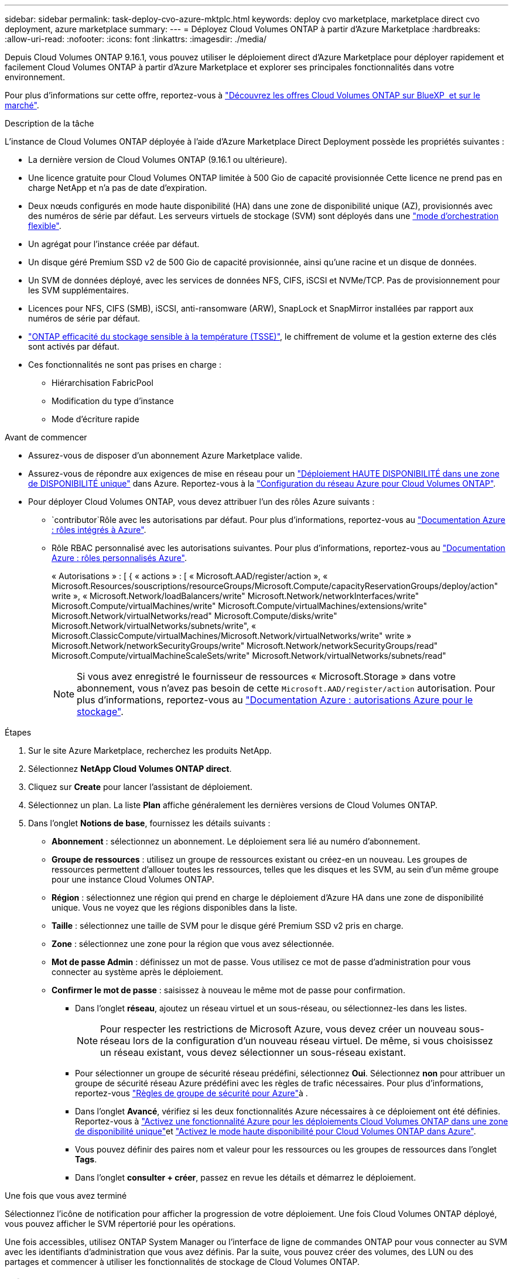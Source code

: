 ---
sidebar: sidebar 
permalink: task-deploy-cvo-azure-mktplc.html 
keywords: deploy cvo marketplace, marketplace direct cvo deployment, azure marketplace 
summary:  
---
= Déployez Cloud Volumes ONTAP à partir d'Azure Marketplace
:hardbreaks:
:allow-uri-read: 
:nofooter: 
:icons: font
:linkattrs: 
:imagesdir: ./media/


[role="lead"]
Depuis Cloud Volumes ONTAP 9.16.1, vous pouvez utiliser le déploiement direct d'Azure Marketplace pour déployer rapidement et facilement Cloud Volumes ONTAP à partir d'Azure Marketplace et explorer ses principales fonctionnalités dans votre environnement.

Pour plus d'informations sur cette offre, reportez-vous à link:concept-azure-mktplace-direct.html["Découvrez les offres Cloud Volumes ONTAP sur BlueXP  et sur le marché"].

.Description de la tâche
L'instance de Cloud Volumes ONTAP déployée à l'aide d'Azure Marketplace Direct Deployment possède les propriétés suivantes :

* La dernière version de Cloud Volumes ONTAP (9.16.1 ou ultérieure).
* Une licence gratuite pour Cloud Volumes ONTAP limitée à 500 Gio de capacité provisionnée Cette licence ne prend pas en charge NetApp et n'a pas de date d'expiration.
* Deux nœuds configurés en mode haute disponibilité (HA) dans une zone de disponibilité unique (AZ), provisionnés avec des numéros de série par défaut. Les serveurs virtuels de stockage (SVM) sont déployés dans une link:concept-ha-azure.html#ha-single-availability-zone-configuration-with-shared-managed-disks["mode d'orchestration flexible"].
* Un agrégat pour l'instance créée par défaut.
* Un disque géré Premium SSD v2 de 500 Gio de capacité provisionnée, ainsi qu'une racine et un disque de données.
* Un SVM de données déployé, avec les services de données NFS, CIFS, iSCSI et NVMe/TCP. Pas de provisionnement pour les SVM supplémentaires.
* Licences pour NFS, CIFS (SMB), iSCSI, anti-ransomware (ARW), SnapLock et SnapMirror installées par rapport aux numéros de série par défaut.
* https://docs.netapp.com/us-en/ontap/volumes/enable-temperature-sensitive-efficiency-concept.html["ONTAP efficacité du stockage sensible à la température (TSSE)"^], le chiffrement de volume et la gestion externe des clés sont activés par défaut.
* Ces fonctionnalités ne sont pas prises en charge :
+
** Hiérarchisation FabricPool
** Modification du type d'instance
** Mode d'écriture rapide




.Avant de commencer
* Assurez-vous de disposer d'un abonnement Azure Marketplace valide.
* Assurez-vous de répondre aux exigences de mise en réseau pour un link:concept-ha-azure.html#ha-single-availability-zone-configuration-with-shared-managed-disks["Déploiement HAUTE DISPONIBILITÉ dans une zone de DISPONIBILITÉ unique"] dans Azure. Reportez-vous à la link:reference-networking-azure.html["Configuration du réseau Azure pour Cloud Volumes ONTAP"].
* Pour déployer Cloud Volumes ONTAP, vous devez attribuer l'un des rôles Azure suivants :
+
**  `contributor`Rôle avec les autorisations par défaut. Pour plus d'informations, reportez-vous au https://learn.microsoft.com/en-us/azure/role-based-access-control/built-in-roles["Documentation Azure : rôles intégrés à Azure"^].
** Rôle RBAC personnalisé avec les autorisations suivantes. Pour plus d'informations, reportez-vous au https://learn.microsoft.com/en-us/azure/role-based-access-control/custom-roles["Documentation Azure : rôles personnalisés Azure"^].
+
[]
====
« Autorisations » : [ { « actions » : [ « Microsoft.AAD/register/action », « Microsoft.Resources/souscriptions/resourceGroups/Microsoft.Compute/capacityReservationGroups/deploy/action" write », « Microsoft.Network/loadBalancers/write" Microsoft.Network/networkInterfaces/write" Microsoft.Compute/virtualMachines/write" Microsoft.Compute/virtualMachines/extensions/write" Microsoft.Network/virtualNetworks/read" Microsoft.Compute/disks/write" Microsoft.Network/virtualNetworks/subnets/write", « Microsoft.ClassicCompute/virtualMachines/Microsoft.Network/virtualNetworks/write" write » Microsoft.Network/networkSecurityGroups/write" Microsoft.Network/networkSecurityGroups/read" Microsoft.Compute/virtualMachineScaleSets/write" Microsoft.Network/virtualNetworks/subnets/read"

====
+

NOTE: Si vous avez enregistré le fournisseur de ressources « Microsoft.Storage » dans votre abonnement, vous n'avez pas besoin de cette `Microsoft.AAD/register/action` autorisation. Pour plus d'informations, reportez-vous au https://learn.microsoft.com/en-us/azure/role-based-access-control/permissions/storage["Documentation Azure : autorisations Azure pour le stockage"^].





.Étapes
. Sur le site Azure Marketplace, recherchez les produits NetApp.
. Sélectionnez *NetApp Cloud Volumes ONTAP direct*.
. Cliquez sur *Create* pour lancer l'assistant de déploiement.
. Sélectionnez un plan. La liste *Plan* affiche généralement les dernières versions de Cloud Volumes ONTAP.
. Dans l'onglet *Notions de base*, fournissez les détails suivants :
+
** *Abonnement* : sélectionnez un abonnement. Le déploiement sera lié au numéro d'abonnement.
** *Groupe de ressources* : utilisez un groupe de ressources existant ou créez-en un nouveau. Les groupes de ressources permettent d'allouer toutes les ressources, telles que les disques et les SVM, au sein d'un même groupe pour une instance Cloud Volumes ONTAP.
** *Région* : sélectionnez une région qui prend en charge le déploiement d'Azure HA dans une zone de disponibilité unique. Vous ne voyez que les régions disponibles dans la liste.
** *Taille* : sélectionnez une taille de SVM pour le disque géré Premium SSD v2 pris en charge.
** *Zone* : sélectionnez une zone pour la région que vous avez sélectionnée.
** *Mot de passe Admin* : définissez un mot de passe. Vous utilisez ce mot de passe d'administration pour vous connecter au système après le déploiement.
** *Confirmer le mot de passe* : saisissez à nouveau le même mot de passe pour confirmation.
+
*** Dans l'onglet *réseau*, ajoutez un réseau virtuel et un sous-réseau, ou sélectionnez-les dans les listes.
+

NOTE: Pour respecter les restrictions de Microsoft Azure, vous devez créer un nouveau sous-réseau lors de la configuration d'un nouveau réseau virtuel. De même, si vous choisissez un réseau existant, vous devez sélectionner un sous-réseau existant.

*** Pour sélectionner un groupe de sécurité réseau prédéfini, sélectionnez *Oui*. Sélectionnez *non* pour attribuer un groupe de sécurité réseau Azure prédéfini avec les règles de trafic nécessaires. Pour plus d'informations, reportez-vous link:reference-networking-azure.html#security-group-rules["Règles de groupe de sécurité pour Azure"]à .
*** Dans l'onglet *Avancé*, vérifiez si les deux fonctionnalités Azure nécessaires à ce déploiement ont été définies. Reportez-vous à link:task-saz-feature.html["Activez une fonctionnalité Azure pour les déploiements Cloud Volumes ONTAP dans une zone de disponibilité unique"]et link:task-azure-high-availability-mode.html["Activez le mode haute disponibilité pour Cloud Volumes ONTAP dans Azure"].
*** Vous pouvez définir des paires nom et valeur pour les ressources ou les groupes de ressources dans l'onglet *Tags*.
*** Dans l'onglet *consulter + créer*, passez en revue les détails et démarrez le déploiement.






.Une fois que vous avez terminé
Sélectionnez l'icône de notification pour afficher la progression de votre déploiement. Une fois Cloud Volumes ONTAP déployé, vous pouvez afficher le SVM répertorié pour les opérations.

Une fois accessibles, utilisez ONTAP System Manager ou l'interface de ligne de commandes ONTAP pour vous connecter au SVM avec les identifiants d'administration que vous avez définis. Par la suite, vous pouvez créer des volumes, des LUN ou des partages et commencer à utiliser les fonctionnalités de stockage de Cloud Volumes ONTAP.



== Dépannage

Les déploiements Cloud Volumes ONTAP effectués directement via Azure Marketplace n'incluent pas le support d'NetApp. Vous pouvez identifier et résoudre les problèmes éventuels pendant le déploiement de manière indépendante.

.Étapes
. Sur le site Azure Marketplace, accédez à *Boot diagnostics > Serial log*.
. Téléchargez et examinez les journaux série.
. Consultez la documentation du produit et les articles de la base de connaissances pour obtenir des informations sur le dépannage.
+
** https://learn.microsoft.com/en-us/partner-center/["Documentation d'Azure Marketplace"]
** https://www.netapp.com/support-and-training/documentation/["Documentation NetApp"]
** https://kb.netapp.com/["Articles de la base de connaissances NetApp"]




.Liens connexes
Pour plus d'informations sur la création de stockage, reportez-vous à la documentation ONTAP :

* https://docs.netapp.com/us-en/ontap/volumes/create-volume-task.html["Création de volumes pour NFS"^]
* https://docs.netapp.com/us-en/ontap-cli/lun-create.html["Créer des LUN pour iSCSI"^]
* https://docs.netapp.com/us-en/ontap-cli/vserver-cifs-share-create.html["Créez des partages pour CIFS"^]

